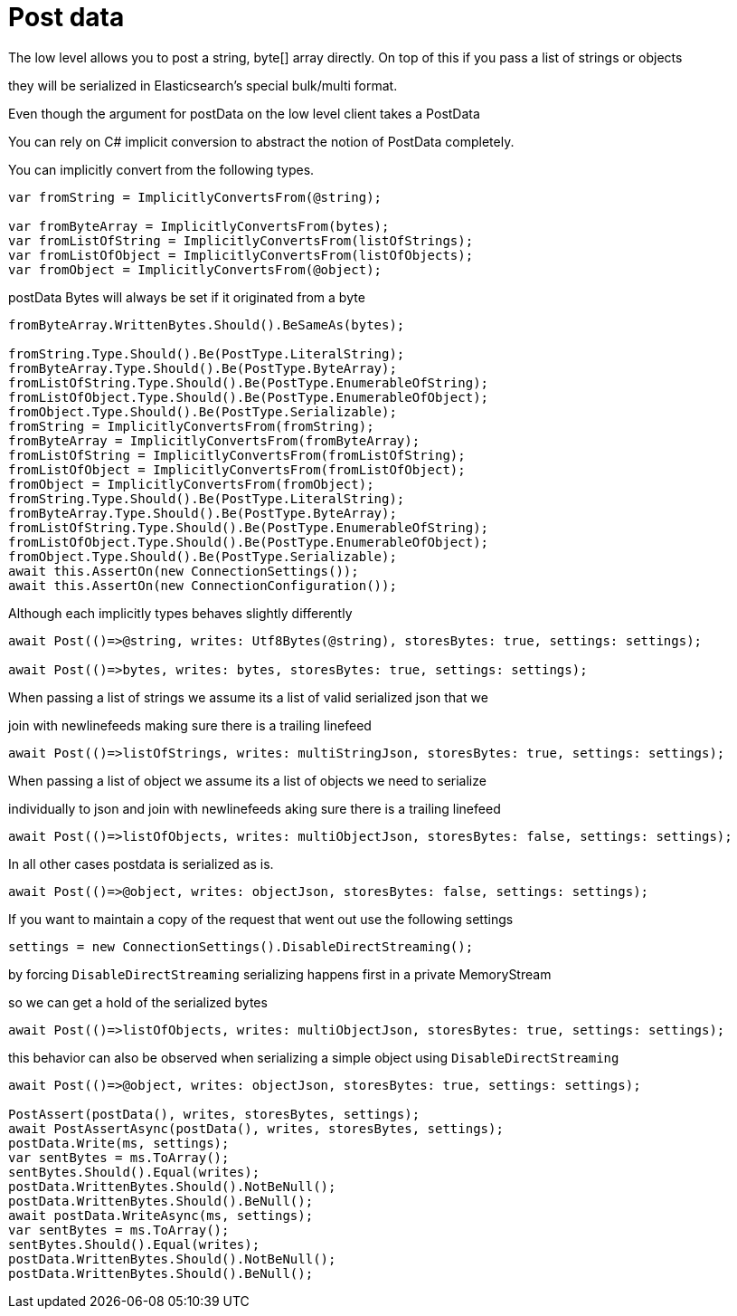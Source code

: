 :ref_current: http://www.elastic.co/guide/elasticsearch/reference/current

# Post data
The low level allows you to post a string, byte[] array directly. On top of this if you pass a list of strings or objects
they will be serialized in Elasticsearch's special bulk/multi format.


Even though the argument for postData on the low level client takes a PostData
You can rely on C# implicit conversion to abstract the notion of PostData completely.
You can implicitly convert from the following types.

[source, csharp]
----
var fromString = ImplicitlyConvertsFrom(@string);

var fromByteArray = ImplicitlyConvertsFrom(bytes);
var fromListOfString = ImplicitlyConvertsFrom(listOfStrings);
var fromListOfObject = ImplicitlyConvertsFrom(listOfObjects);
var fromObject = ImplicitlyConvertsFrom(@object);
----
postData Bytes will always be set if it originated from a byte

[source, csharp]
----
fromByteArray.WrittenBytes.Should().BeSameAs(bytes);

fromString.Type.Should().Be(PostType.LiteralString);
fromByteArray.Type.Should().Be(PostType.ByteArray);
fromListOfString.Type.Should().Be(PostType.EnumerableOfString);
fromListOfObject.Type.Should().Be(PostType.EnumerableOfObject);
fromObject.Type.Should().Be(PostType.Serializable);
fromString = ImplicitlyConvertsFrom(fromString);
fromByteArray = ImplicitlyConvertsFrom(fromByteArray);
fromListOfString = ImplicitlyConvertsFrom(fromListOfString);
fromListOfObject = ImplicitlyConvertsFrom(fromListOfObject);
fromObject = ImplicitlyConvertsFrom(fromObject);
fromString.Type.Should().Be(PostType.LiteralString);
fromByteArray.Type.Should().Be(PostType.ByteArray);
fromListOfString.Type.Should().Be(PostType.EnumerableOfString);
fromListOfObject.Type.Should().Be(PostType.EnumerableOfObject);
fromObject.Type.Should().Be(PostType.Serializable);
await this.AssertOn(new ConnectionSettings());
await this.AssertOn(new ConnectionConfiguration());
----
Although each implicitly types behaves slightly differently 

[source, csharp]
----
await Post(()=>@string, writes: Utf8Bytes(@string), storesBytes: true, settings: settings);

await Post(()=>bytes, writes: bytes, storesBytes: true, settings: settings);
----
When passing a list of strings we assume its a list of valid serialized json that we 
join with newlinefeeds making sure there is a trailing linefeed 

[source, csharp]
----
await Post(()=>listOfStrings, writes: multiStringJson, storesBytes: true, settings: settings);
----

When passing a list of object we assume its a list of objects we need to serialize
individually to json and join with newlinefeeds aking sure there is a trailing linefeed 


[source, csharp]
----
await Post(()=>listOfObjects, writes: multiObjectJson, storesBytes: false, settings: settings);
----
In all other cases postdata is serialized as is. 

[source, csharp]
----
await Post(()=>@object, writes: objectJson, storesBytes: false, settings: settings);
----
If you want to maintain a copy of the request that went out use the following settings 

[source, csharp]
----
settings = new ConnectionSettings().DisableDirectStreaming();
----
by forcing `DisableDirectStreaming` serializing happens first in a private MemoryStream 
so we can get a hold of the serialized bytes 

[source, csharp]
----
await Post(()=>listOfObjects, writes: multiObjectJson, storesBytes: true, settings: settings);
----
this behavior can also be observed when serializing a simple object using `DisableDirectStreaming` 

[source, csharp]
----
await Post(()=>@object, writes: objectJson, storesBytes: true, settings: settings);

PostAssert(postData(), writes, storesBytes, settings);
await PostAssertAsync(postData(), writes, storesBytes, settings);
postData.Write(ms, settings);
var sentBytes = ms.ToArray();
sentBytes.Should().Equal(writes);
postData.WrittenBytes.Should().NotBeNull();
postData.WrittenBytes.Should().BeNull();
await postData.WriteAsync(ms, settings);
var sentBytes = ms.ToArray();
sentBytes.Should().Equal(writes);
postData.WrittenBytes.Should().NotBeNull();
postData.WrittenBytes.Should().BeNull();
----
